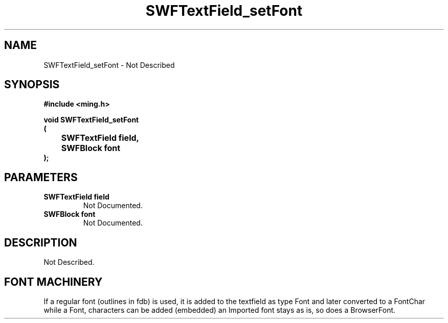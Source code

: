 .\" WARNING! THIS FILE WAS GENERATED AUTOMATICALLY BY c2man!
.\" DO NOT EDIT! CHANGES MADE TO THIS FILE WILL BE LOST!
.TH "SWFTextField_setFont" 3 "1 October 2008" "c2man textfield.c"
.SH "NAME"
SWFTextField_setFont \- Not Described
.SH "SYNOPSIS"
.ft B
#include <ming.h>
.br
.sp
void SWFTextField_setFont
.br
(
.br
	SWFTextField field,
.br
	SWFBlock font
.br
);
.ft R
.SH "PARAMETERS"
.TP
.B "SWFTextField field"
Not Documented.
.TP
.B "SWFBlock font"
Not Documented.
.SH "DESCRIPTION"
Not Described.
.SH "FONT MACHINERY"
If a regular font (outlines in fdb) is used, it is added to the textfield
as type Font and later converted to a FontChar
while a Font, characters can be added (embedded)
an Imported font stays as is, so does a BrowserFont.
